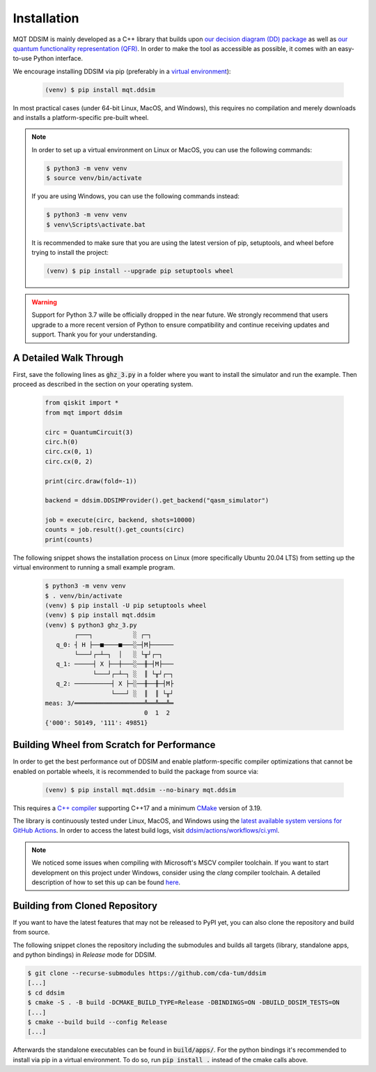 Installation
============

MQT DDSIM is mainly developed as a C++ library that builds upon `our decision diagram (DD) package <https://github.com/cda-tum/dd_package.git>`_ as well as `our quantum functionality representation (QFR) <https://github.com/cda-tum/qfr.git>`_.
In order to make the tool as accessible as possible, it comes with an easy-to-use Python interface.

We encourage installing DDSIM via pip (preferably in a `virtual environment <https://docs.python.org/3/library/venv.html>`_):

    .. code-block:: console

        (venv) $ pip install mqt.ddsim

In most practical cases (under 64-bit Linux, MacOS, and Windows), this requires no compilation and merely downloads and installs a platform-specific pre-built wheel.

.. note::
    In order to set up a virtual environment on Linux or MacOS, you can use the following commands:

    .. code-block:: console

        $ python3 -m venv venv
        $ source venv/bin/activate

    If you are using Windows, you can use the following commands instead:

    .. code-block:: console

        $ python3 -m venv venv
        $ venv\Scripts\activate.bat

    It is recommended to make sure that you are using the latest version of pip, setuptools, and wheel before trying to install the project:

    .. code-block:: console

        (venv) $ pip install --upgrade pip setuptools wheel

.. warning::
    Support for Python 3.7 wille be officially dropped in the near future.
    We strongly recommend that users upgrade to a more recent version of Python to ensure compatibility and continue receiving updates and support.
    Thank you for your understanding.


A Detailed Walk Through
#######################
First, save the following lines as :code:`ghz_3.py` in a folder where you want to install the simulator and run the example.
Then proceed as described in the section on your operating system.

    .. code-block:: python

        from qiskit import *
        from mqt import ddsim

        circ = QuantumCircuit(3)
        circ.h(0)
        circ.cx(0, 1)
        circ.cx(0, 2)

        print(circ.draw(fold=-1))

        backend = ddsim.DDSIMProvider().get_backend("qasm_simulator")

        job = execute(circ, backend, shots=10000)
        counts = job.result().get_counts(circ)
        print(counts)

The following snippet shows the installation process on Linux (more specifically Ubuntu 20.04 LTS) from setting up the virtual environment to running a small example program.

    .. code-block:: console

        $ python3 -m venv venv
        $ . venv/bin/activate
        (venv) $ pip install -U pip setuptools wheel
        (venv) $ pip install mqt.ddsim
        (venv) $ python3 ghz_3.py
                ┌───┐           ░ ┌─┐
           q_0: ┤ H ├──■────■───░─┤M├──────
                └───┘┌─┴─┐  │   ░ └╥┘┌─┐
           q_1: ─────┤ X ├──┼───░──╫─┤M├───
                     └───┘┌─┴─┐ ░  ║ └╥┘┌─┐
           q_2: ──────────┤ X ├─░──╫──╫─┤M├
                          └───┘ ░  ║  ║ └╥┘
        meas: 3/═══════════════════╩══╩══╩═
                                   0  1  2
        {'000': 50149, '111': 49851}


Building Wheel from Scratch for Performance
###########################################

In order to get the best performance out of DDSIM and enable platform-specific compiler optimizations that cannot be enabled on portable wheels, it is recommended to build the package from source via:

    .. code-block:: console

        (venv) $ pip install mqt.ddsim --no-binary mqt.ddsim

This requires a `C++ compiler <https://en.wikipedia.org/wiki/List_of_compilers#C++_compilers>`_ supporting C++17 and a minimum `CMake <https://cmake.org/>`_ version of 3.19.

The library is continuously tested under Linux, MacOS, and Windows using the `latest available system versions for GitHub Actions <https://github.com/actions/virtual-environments>`_.
In order to access the latest build logs, visit `ddsim/actions/workflows/ci.yml <https://github.com/cda-tum/ddsim/actions/workflows/ci.yml>`_.

.. note::
    We noticed some issues when compiling with Microsoft's MSCV compiler toolchain.
    If you want to start development on this project under Windows, consider using the *clang* compiler toolchain.
    A detailed description of how to set this up can be found `here <https://docs.microsoft.com/en-us/cpp/build/clang-support-msbuild?view=msvc-160>`_.


.. _Building from Cloned Repository:

Building from Cloned Repository
###############################

If you want to have the latest features that may not be released to PyPI yet, you can also clone the repository and
build from source.

The following snippet clones the repository including the submodules and builds all targets (library, standalone apps, and
python bindings) in *Release* mode for DDSIM.

.. code-block:: console

    $ git clone --recurse-submodules https://github.com/cda-tum/ddsim
    [...]
    $ cd ddsim
    $ cmake -S . -B build -DCMAKE_BUILD_TYPE=Release -DBINDINGS=ON -DBUILD_DDSIM_TESTS=ON
    [...]
    $ cmake --build build --config Release
    [...]

Afterwards the standalone executables can be found in :code:`build/apps/`.
For the python bindings it's recommended to install via pip in a virtual environment.
To do so, run :code:`pip install .` instead of the cmake calls above.
